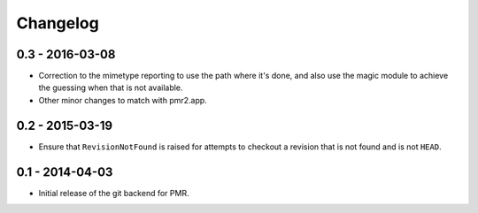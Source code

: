 Changelog
=========

0.3 - 2016-03-08
----------------

* Correction to the mimetype reporting to use the path where it's done,
  and also use the magic module to achieve the guessing when that is not
  available.
* Other minor changes to match with pmr2.app.

0.2 - 2015-03-19
----------------

* Ensure that ``RevisionNotFound`` is raised for attempts to checkout a
  revision that is not found and is not ``HEAD``.

0.1 - 2014-04-03
----------------

* Initial release of the git backend for PMR.

